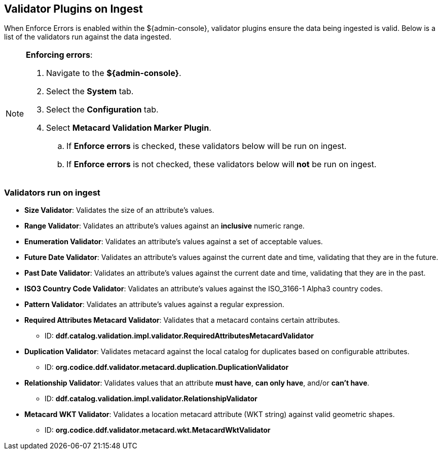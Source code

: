 :title: Validator Plugins on Ingest
:type: dataManagement
:status: published
:parent: Validating Data
:order: 00
:summary: Validator plugins run on Ingest

== {title}
(((Validator Plugins)))

When Enforce Errors is enabled within the ${admin-console}, validator plugins ensure the data being
ingested is valid. Below is a list of the validators run against the data ingested.

.*Enforcing errors*:
[NOTE]
====
. Navigate to the *${admin-console}*.
. Select the *System* tab.
. Select the *Configuration* tab.
. Select *Metacard Validation Marker Plugin*.
.. If *Enforce errors* is checked, these validators below will be run on ingest.
.. If *Enforce errors* is not checked, these validators below will *not* be run on ingest.
====

=== Validators run on ingest

* *((Size Validator))*: Validates the size of an attribute's values.
* *((Range Validator))*: Validates an attribute's values against an *inclusive* numeric range.
* *((Enumeration Validator))*: Validates an attribute's values against a set of acceptable values.
* *((Future Date Validator))*: Validates an attribute's values against the current date and time,
validating that they are in the future.
* *((Past Date Validator))*: Validates an attribute's values against the current date and time,
validating that they are in the past.
* *((ISO3 Country Code Validator))*: Validates an attribute's values against the ISO_3166-1 Alpha3 country codes.
* *((Pattern Validator))*: Validates an attribute's values against a regular expression.
* *((Required Attributes Metacard Validator))*: Validates that a metacard contains certain attributes.
- ID: *ddf.catalog.validation.impl.validator.RequiredAttributesMetacardValidator*
* *((Duplication Validator))*: Validates metacard against the local catalog for duplicates based on configurable attributes.
- ID: *org.codice.ddf.validator.metacard.duplication.DuplicationValidator*
* *((Relationship Validator))*: Validates values that an attribute *must have*, *can only have*, and/or *can't have*.
- ID: *ddf.catalog.validation.impl.validator.RelationshipValidator*
* *((Metacard WKT Validator))*: Validates a location metacard attribute (WKT string) against valid geometric shapes.
- ID: *org.codice.ddf.validator.metacard.wkt.MetacardWktValidator*
